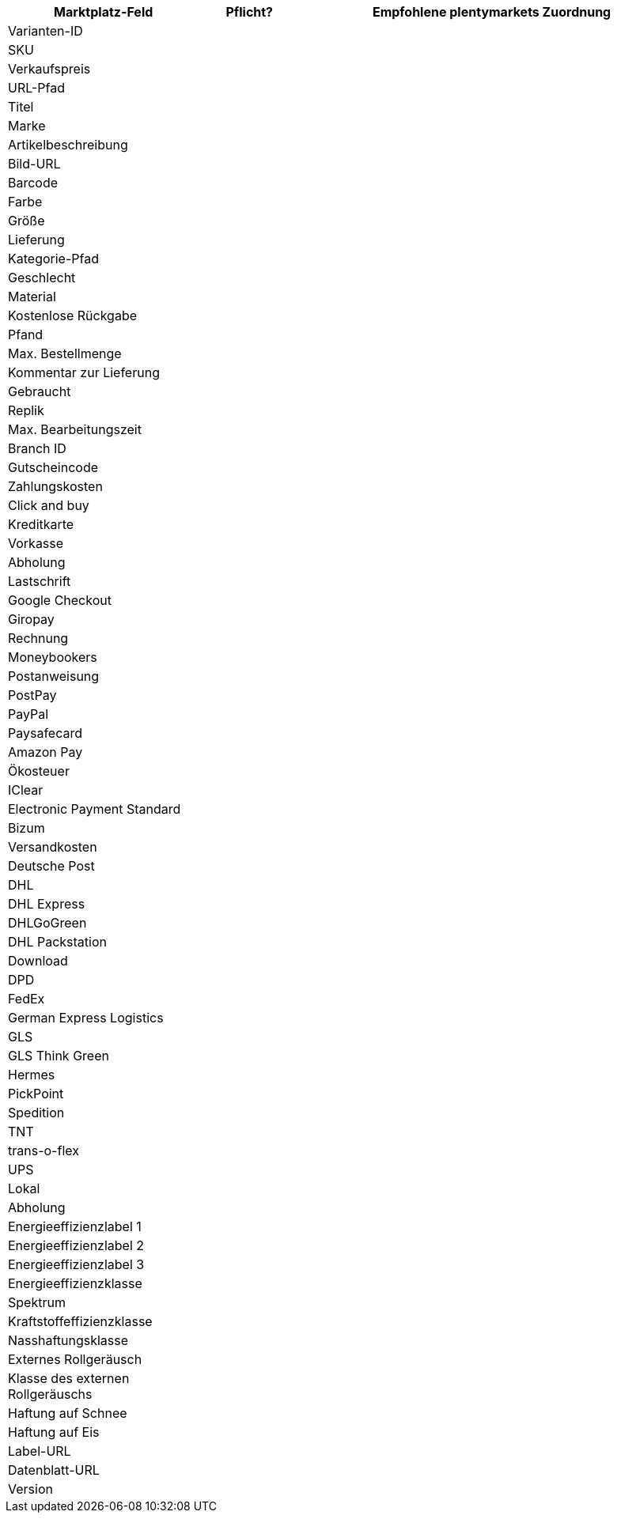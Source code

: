 [[table-recommended-mappings]]
[cols="2,1,4a"]
|===
|Marktplatz-Feld |Pflicht? |Empfohlene plentymarkets Zuordnung

| Varianten-ID
| 
| 

| SKU
| 
|

| Verkaufspreis
| 
|

| URL-Pfad
| 
|

| Titel
| 
|

| Marke
| 
|

| Artikelbeschreibung
| 
|

| Bild-URL
| 
|

| Barcode
| 
|

| Farbe
| 
|

| Größe
| 
|

| Lieferung
| 
|

| Kategorie-Pfad
| 
|

| Geschlecht
| 
|

| Material
| 
|

| Kostenlose Rückgabe
| 
|

| Pfand
| 
|

| Max. Bestellmenge
| 
| 

| Kommentar zur Lieferung
| 
| 

| Gebraucht
| 
| 

| Replik
| 
| 

| Max. Bearbeitungszeit
| 
| 

| Branch ID
| 
| 

| Gutscheincode
| 
| 

| Zahlungskosten
| 
| 

| Click and buy
| 
| 

| Kreditkarte
| 
| 

| Vorkasse
| 
| 

| Abholung
| 
| 

| Lastschrift
| 
| 

| Google Checkout
| 
| 

| Giropay
| 
| 

| Rechnung
| 
| 

| Moneybookers
| 
| 

| Postanweisung
| 
| 

| PostPay
| 
| 

| PayPal
| 
| 

| Paysafecard
| 
| 

| Amazon Pay
| 
| 

| Ökosteuer
| 
| 

| IClear
| 
| 

| Electronic Payment Standard
| 
| 

| Bizum
| 
| 

| Versandkosten
| 
| 

| Deutsche Post
| 
| 

| DHL
| 
| 

| DHL Express
| 
| 

| DHLGoGreen
| 
| 

| DHL Packstation
| 
| 

| Download
| 
| 

| DPD
| 
| 

| FedEx
| 
| 

| German Express Logistics
|
|

| GLS
|
|

| GLS Think Green
|
|

| Hermes
|
|

|PickPoint
|
|

| Spedition
|
|

| TNT
|
|

| trans-o-flex
|
|

| UPS
|
|

| Lokal
|
|

| Abholung
|
|

| Energieeffizienzlabel 1
|
|

| Energieeffizienzlabel 2
|
|

| Energieeffizienzlabel 3
|
|

| Energieeffizienzklasse
|
|

| Spektrum
|
|

| Kraftstoffeffizienzklasse
|
|

| Nasshaftungsklasse
|
|

| Externes Rollgeräusch
|
|

| Klasse des externen Rollgeräuschs
|
|

| Haftung auf Schnee
|
|

| Haftung auf Eis
|
|

| Label-URL
|
|

| Datenblatt-URL
|
|

| Version
|
|
|===